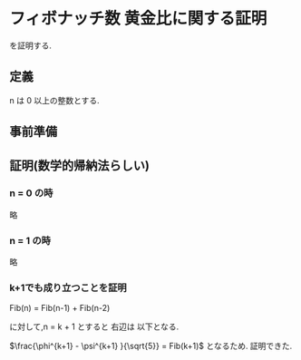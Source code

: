 #+OPTIONS: html-link-use-abs-url:nil html-postamble:auto
#+OPTIONS: html-preamble:t html-scripts:t html-style:t html5-fancy:t
#+OPTIONS: tex:t
#+HTML_DOCTYPE: html5
#+HTML_CONTAINER: div
#+DESCRIPTION:
#+KEYWORDS:p
#+HTML_LINK_HOME:
#+HTML_LINK_UP:
#+HTML_HEAD:
#+HTML_HEAD_EXTRA:
#+SUBTITLE:
#+INFOJS_OPTe:
#+CREATOR: <a href="http://www.gnu.org/software/emacs/">Emacs</a> 25.0.50.4 (<a href="http://orgmode.org">Org</a> mode 8.3.4)
#+LATEX_HEADER:
#+HTML_MATHJAX: align: left indent: 5em tagside: left font: Neo-Euler


* フィボナッチ数 黄金比に関する証明

  \begin{equation}
  Fib(n) =  \frac{\phi^n - \psi^n}{\sqrt{5}}
  \end{equation}

  を証明する.

** 定義

   n は 0 以上の整数とする.

   \begin{equation}
   Fib(n) =
   \begin{cases}
   0 & \text{if } n = 0 \\
   1 & \text{if } n = 1 \\
   Fib(n-1) + Fib(n-2) & else \\
   \end{cases}
   \end{equation}


   \begin{equation}
   \phi = \frac{1+\sqrt{5}}{2}
   \end{equation}

   \begin{equation}
   \label{eq:phi}
   \phi^2 = \phi + 1
   \end{equation}


   \begin{equation}
   \psi = \frac{1-\sqrt{5}}{2}
   \end{equation}

** 事前準備

   \begin{equation}
   \begin{align*}
   \psi^2 &= (\frac{1-\sqrt{5}}{2})^2 \\
   &= \frac{1-2\sqrt{5}+5}{4} \\
   &= \frac{3-\sqrt{5}}{2} \\
   &= \psi + 1
   \end{align*}
   \end{equation}

   \begin{equation}
   \label{eq:psi}
   \psi^2 = \psi + 1
   \end{equation}

** 証明(数学的帰納法らしい)

*** n = 0 の時

    略

*** n = 1 の時

    略

*** k+1でも成り立つことを証明

    Fib(n) = Fib(n-1) + Fib(n-2)

    に対して,n = k + 1 とすると 右辺は 以下となる.

    \begin{align*}
    Fib(k) + Fib(k-1) &= \frac{\phi^k - \psi^k}{\sqrt{5}} + \frac{\phi^{k-1} - \psi^{k-1}}{\sqrt{5}} \\
    &= \frac{1}{\sqrt{5}} \{ \phi^{k-1}(\phi + 1) - \psi^{k-1}(\psi + 1) \} \\
    式\ref{eq:phi},\ref{eq:psi}より \\
    &= \frac{1}{\sqrt{5}} \{ \phi^{k-1} \phi^2    - \psi^{k-1} \psi^2  \} \\
    &= \frac{\phi^{k+1}     - \psi^{k+1}  }{\sqrt{5}} \\
    \end{align*}

    $\frac{\phi^{k+1}     - \psi^{k+1}  }{\sqrt{5}} = Fib(k+1)$ となるため.
    証明できた.
